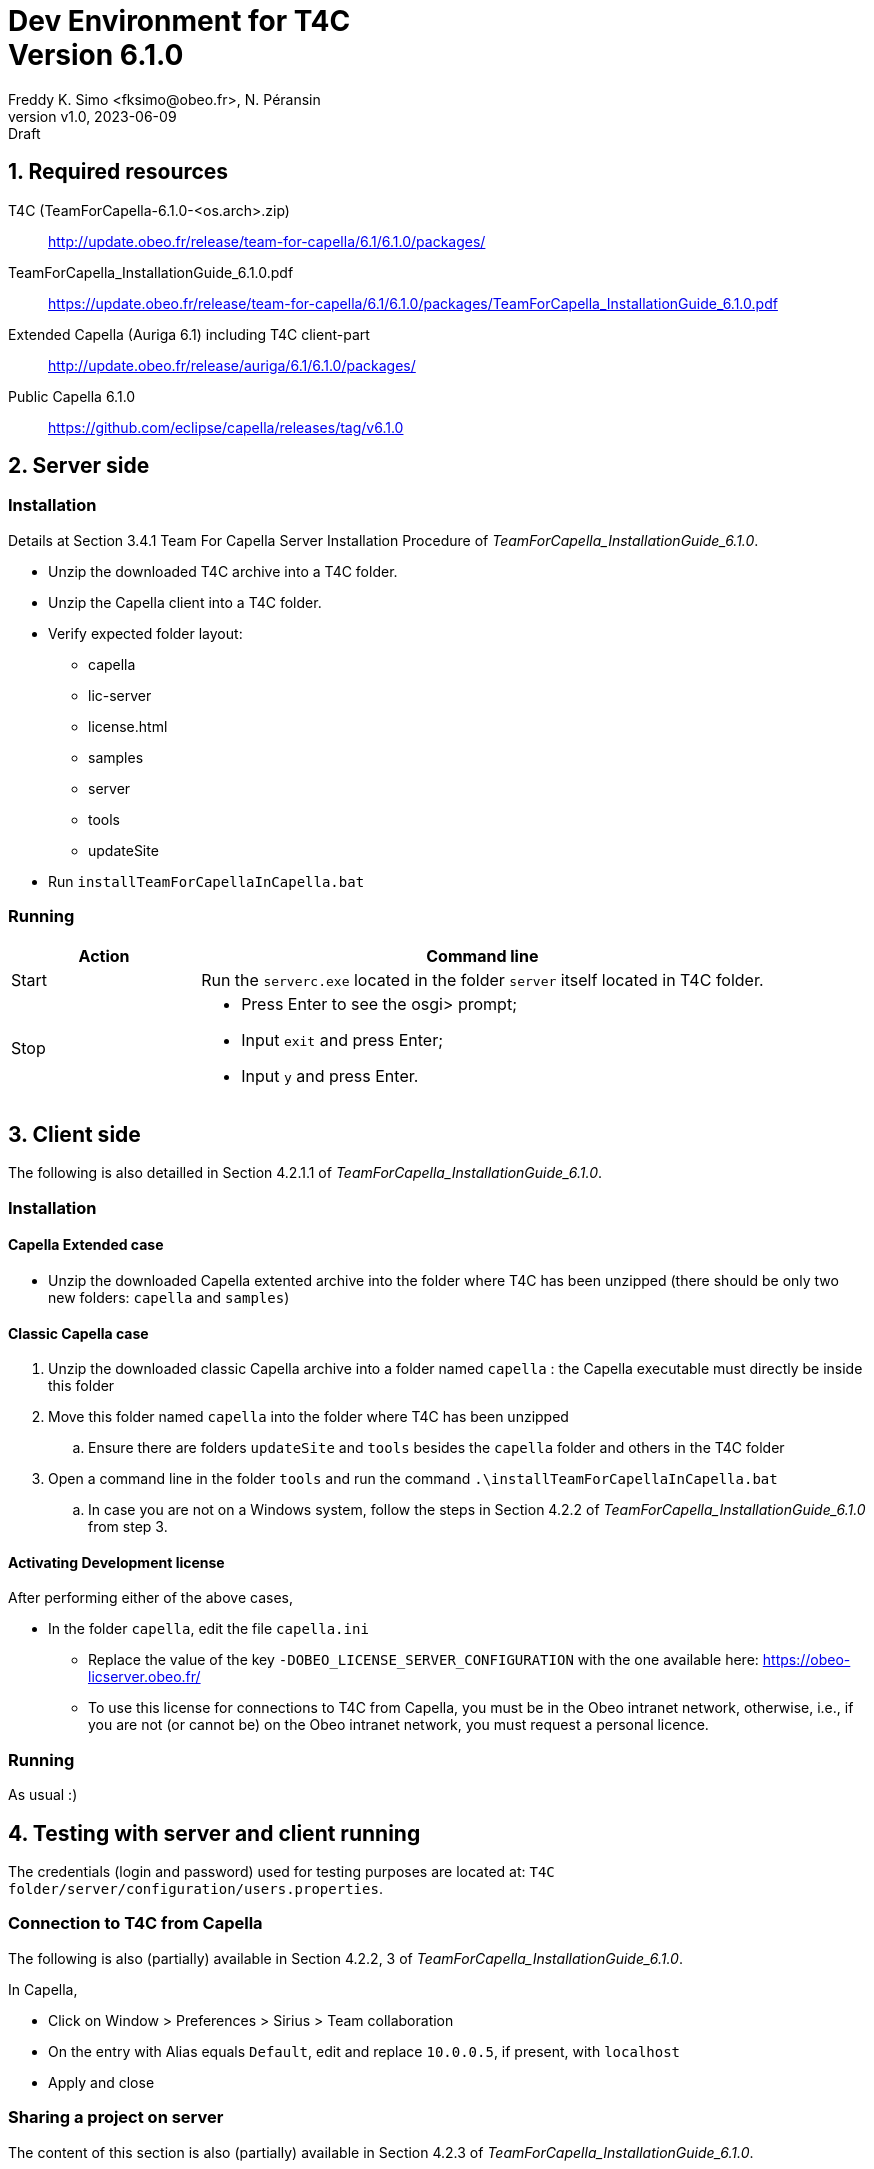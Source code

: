 //-------1---------2---------3---------4---------5---------6---------7---------8---------9
// title break macro
:v: pass:q[<br>]
// forcing indentation
:__: {nbsp}{nbsp}

= Dev Environment for T4C {v} Version 6.1.0
// Author line
Freddy K. Simo <fksimo@obeo.fr>, N. Péransin
:revnumber: v1.0
:revdate: 2023-06-09
:revremark: Draft
:doctype: book

:sectnums:
:sectnumlevels: 1
// PDF use a specific chapter prefix
:chapter-label: 

:toc:

<<<

== Required resources

T4C (TeamForCapella-6.1.0-<os.arch>.zip) ::
  http://update.obeo.fr/release/team-for-capella/6.1/6.1.0/packages/

TeamForCapella_InstallationGuide_6.1.0.pdf ::
  https://update.obeo.fr/release/team-for-capella/6.1/6.1.0/packages/TeamForCapella_InstallationGuide_6.1.0.pdf

Extended Capella (Auriga 6.1) including T4C client-part ::
  http://update.obeo.fr/release/auriga/6.1/6.1.0/packages/

Public Capella 6.1.0 ::
  https://github.com/eclipse/capella/releases/tag/v6.1.0


<<<

== Server side

=== Installation

Details at Section 3.4.1 Team For Capella Server Installation Procedure of 
_TeamForCapella_InstallationGuide_6.1.0_.

 * Unzip the downloaded T4C archive into a T4C folder.
 * Unzip the Capella client into a T4C folder. 
 * Verify expected folder layout:
 ** capella
 ** lic-server
 ** license.html
 ** samples
 ** server
 ** tools
 ** updateSite
 * Run `installTeamForCapellaInCapella.bat`

=== Running

[options="header",cols="1,3"]
|===
|Action   | Command line
|Start    | Run the `serverc.exe` located in the folder `server` itself located in T4C 
            folder.
|Stop    a| * Press Enter to see the osgi> prompt;
            * Input `exit` and press Enter; 
            * Input `y` and press Enter.
|===

<<<

== Client side

The following is also detailled in Section 4.2.1.1 of 
_TeamForCapella_InstallationGuide_6.1.0_.

=== Installation

==== Capella Extended case

 * Unzip the downloaded Capella extented archive into the folder where T4C has been 
   unzipped (there should be only two new folders: `capella` and `samples`)


==== Classic Capella case

 . Unzip the downloaded classic Capella  archive into a folder named  `capella` : the 
   Capella executable must directly be inside this folder
 . Move this folder named `capella` into the folder where T4C has been unzipped
 .. Ensure there are folders `updateSite` and `tools` besides the `capella` folder and 
    others in the T4C folder
 . Open a command line in the folder `tools` and run the command 
   `.\installTeamForCapellaInCapella.bat`
 .. In case you are not on a Windows system, follow the steps in Section 4.2.2 of
    _TeamForCapella_InstallationGuide_6.1.0_ from step 3.


==== Activating Development license

After performing either of the above cases,

 * In the folder `capella`, edit the file `capella.ini`
 ** Replace the value of the key `-DOBEO_LICENSE_SERVER_CONFIGURATION` with the one 
    available here: https://obeo-licserver.obeo.fr/
 ** To use this license for connections to T4C from Capella, you must be in the Obeo 
    intranet network, otherwise, i.e., if you are not (or cannot be) on the Obeo intranet 
    network, you must request a personal licence.


=== Running

As usual :)

<<<

== Testing with server and client running

The credentials (login and password) used for testing purposes are located at: 
`T4C folder/server/configuration/users.properties`.
 
=== Connection to T4C from Capella
The following is also (partially) available in  Section 4.2.2, 3 of 
_TeamForCapella_InstallationGuide_6.1.0_.

In Capella, 

 * Click on Window > Preferences > Sirius > Team collaboration
 * On the entry with Alias equals `Default`, edit and replace `10.0.0.5`, if present, with 
   `localhost`
 * Apply and close


=== Sharing a project on server

The content of this section is also (partially) available in Section 4.2.3 of
_TeamForCapella_InstallationGuide_6.1.0_.

IMPORTANT: To activate an extension on a Capella Connected project or a shared Capella 
project via T4C, the extension must first have been activated in a local project, 
which will then have been exported to T4C, 
and only then does the Capella Connected project reference this exported project.

In Capella,

 * Install your extension(s) or add-on(s)
 * Create or import a Capella project
 * Activate your extension(s) in the Viewpoint manager view
 * In order to test CDO compliance, create model elements specific to your extension(s) 
   and save
 * Right click on the project > Export > Team for Capella > Capella Project to Remote 
   Repository > Next
 * Click on Test Connection (use `user1` as the login and password, if required)
 ** The result must be: Repository connection can be established
 * Click on Finish
 ** If no error is displayed, the project is exported on T4C
 ** Check error log in case no successful prompt is displayed

=== Working on a shared project

The content of this section is also (partially) available in Section 4.2.3 of
_TeamForCapella_InstallationGuide_6.1.0_.

In Capella,

 *  In the Capella _Project Explorer_, right click *New > Capella Connected Project*
 *  Click on 'Test Connection' (if required, use `user1` as the login and password)
 ** The result must be: "Repository connection can be established"
 *  Select the remote project from the list (it ends with .aird)
 *  Click on Finish
 ** If no error is displayed, an eclipse project is created that references the selected 
    shared project
 * Check your extension(s) is/are active